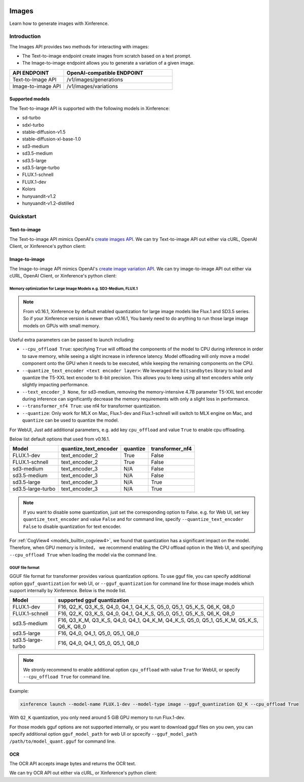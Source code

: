  .. _image:

======
Images
======

Learn how to generate images with Xinference.


Introduction
==================


The Images API provides two methods for interacting with images:


* The Text-to-image endpoint create images from scratch based on a text prompt.
* The Image-to-image endpoint allows you to generate a variation of a given image.


.. list-table:: 
   :widths: 25  50
   :header-rows: 1

   * - API ENDPOINT
     - OpenAI-compatible ENDPOINT

   * - Text-to-Image API
     - /v1/images/generations

   * - Image-to-image API
     - /v1/images/variations

Supported models
-------------------

The Text-to-image API is supported with the following models in Xinference:

* sd-turbo
* sdxl-turbo
* stable-diffusion-v1.5
* stable-diffusion-xl-base-1.0
* sd3-medium
* sd3.5-medium
* sd3.5-large
* sd3.5-large-turbo
* FLUX.1-schnell
* FLUX.1-dev
* Kolors
* hunyuandit-v1.2
* hunyuandit-v1.2-distilled


Quickstart
===================

Text-to-image
--------------------

The Text-to-image API mimics OpenAI's `create images API <https://platform.openai.com/docs/api-reference/images/create>`_.
We can try Text-to-image API out either via cURL, OpenAI Client, or Xinference's python client:

.. tabs::

  .. code-tab:: bash cURL

    curl -X 'POST' \
      'http://<XINFERENCE_HOST>:<XINFERENCE_PORT>/v1/images/generations' \
      -H 'accept: application/json' \
      -H 'Content-Type: application/json' \
      -d '{
        "model": "<MODEL_UID>",
        "prompt": "an apple",
      }'


  .. code-tab:: python OpenAI Python Client

    import openai

    client = openai.Client(
        api_key="cannot be empty", 
        base_url="http://<XINFERENCE_HOST>:<XINFERENCE_PORT>/v1"
    )
    client.images.generate(
        model=<MODEL_UID>, 
        prompt="an apple"
    )

  .. code-tab:: python Xinference Python Client

    from xinference.client import Client

    client = Client("http://<XINFERENCE_HOST>:<XINFERENCE_PORT>")

    model = client.get_model("<MODEL_UID>")
    input_text = "an apple"
    model.text_to_image(input_text)


  .. code-tab:: json output

    {
      "created": 1697536913,
      "data": [
        {
          "url": "/home/admin/.xinference/image/605d2f545ac74142b8031455af31ee33.jpg",
          "b64_json": null
        }
      ]
    }

Image-to-image
--------------------

The Image-to-image API mimics OpenAI's `create image variation API <https://platform.openai.com/docs/api-reference/images/createVariation>`_.
We can try image-to-image API out either via cURL, OpenAI Client, or Xinference's python client:

.. tabs::

  .. code-tab:: bash cURL

    curl -X 'POST' \
      'http://<XINFERENCE_HOST>:<XINFERENCE_PORT>/v1/images/variations' \
      -F model=<MODEL_UID> \
      -F image=@xxx.jpg \
      -F prompt="an apple"


  .. code-tab:: python OpenAI Python Client

    import openai

    client = openai.Client(
        api_key="cannot be empty",
        base_url="http://<XINFERENCE_HOST>:<XINFERENCE_PORT>/v1"
    )
    client.images.create_variation(
        model=<MODEL_UID>,
        image=open("image_edit_original.png", "rb"),
        prompt="an apple"
    )

  .. code-tab:: python Xinference Python Client

    from xinference.client import Client

    client = Client("http://<XINFERENCE_HOST>:<XINFERENCE_PORT>")

    model = client.get_model("<MODEL_UID>")
    input_text = "an apple"
    with open("xxx.jpg", "rb") as f:
        model.image_to_image(f.read(), input_text)


  .. code-tab:: json output

    {
      "created": 1697536913,
      "data": [
        {
          "url": "/home/admin/.xinference/image/605d2f545ac74142b8031455af31ee33.jpg",
          "b64_json": null
        }
      ]
    }

Memory optimization for Large Image Models e.g. SD3-Medium, FLUX.1
~~~~~~~~~~~~~~~~~~~~~~~~~~~~~~~~~~~~~~~~~~~~~~~~~~~~~~~~~~~~~~~~~~

.. note::

    From v0.16.1, Xinference by default enabled quantization for
    large image models like Flux.1 and SD3.5 series.
    So if your Xinference version is newer than v0.16.1,
    You barely need to do anything to run those large image models on GPUs with small memory.

Useful extra parameters can be passed to launch including:

* ``--cpu_offload True``: specifying ``True`` will offload the components of the model to CPU during
  inference in order to save memory, while seeing a slight increase in inference latency.
  Model offloading will only move a model component onto the GPU when it needs to be executed,
  while keeping the remaining components on the CPU.
* ``--quantize_text_encoder <text encoder layer>``: We leveraged the ``bitsandbytes`` library
  to load and quantize the T5-XXL text encoder to 8-bit precision.
  This allows you to keep using all text encoders while only slightly impacting performance.
* ``--text_encoder_3 None``, for sd3-medium, removing the memory-intensive 4.7B parameter
  T5-XXL text encoder during inference can significantly decrease the memory requirements
  with only a slight loss in performance.
* ``--transformer_nf4 True``: use nf4 for transformer quantization.
* ``--quantize``: Only work for MLX on Mac, Flux.1-dev and Flux.1-schnell will switch to
  MLX engine on Mac, and ``quantize`` can be used to quantize the model.

For WebUI, Just add additional parameters, e.g. add key ``cpu_offload`` and value ``True``
to enable cpu offloading.

Below list default options that used from v0.16.1.

+-------------------+-----------------------+----------------------+------------------+
| Model             | quantize_text_encoder | quantize             | transformer_nf4  |
+===================+=======================+======================+==================+
| FLUX.1-dev        | text_encoder_2        | True                 | False            |
+-------------------+-----------------------+----------------------+------------------+
| FLUX.1-schnell    | text_encoder_2        | True                 | False            |
+-------------------+-----------------------+----------------------+------------------+
| sd3-medium        | text_encoder_3        | N/A                  | False            |
+-------------------+-----------------------+----------------------+------------------+
| sd3.5-medium      | text_encoder_3        | N/A                  | False            |
+-------------------+-----------------------+----------------------+------------------+
| sd3.5-large       | text_encoder_3        | N/A                  | True             |
+-------------------+-----------------------+----------------------+------------------+
| sd3.5-large-turbo | text_encoder_3        | N/A                  | True             |
+-------------------+-----------------------+----------------------+------------------+

.. note::

    If you want to disable some quantization, just set the corresponding option to False.
    e.g. for Web UI, set key ``quantize_text_encoder`` and value ``False``
    and for command line, specify ``--quantize_text_encoder False`` to disable quantization
    for text encoder.

For :ref:`CogView4 <models_builtin_cogview4>`, we found that quantization has a significant impact on the model.
Therefore, when GPU memory is limited， we recommend enabling the CPU offload option in the Web UI,
and specifying ``--cpu_offload True`` when loading the model via the command line.

GGUF file format
~~~~~~~~~~~~~~~~

GGUF file format for transformer provides various quantization options.
To use gguf file, you can specify additional option ``gguf_quantization`` for web UI,
or ``--gguf_quantization`` for command line for those image models which support
internally by Xinference. Below is the mode list.

+-------------------+------------------------------------------------------------------------------------------+
| Model             | supported gguf quantization                                                              |
+===================+==============================================+===========================================+
| FLUX.1-dev        | F16, Q2_K, Q3_K_S, Q4_0, Q4_1, Q4_K_S, Q5_0, Q5_1, Q5_K_S, Q6_K, Q8_0                    |
+-------------------+------------------------------------------------------------------------------------------+
| FLUX.1-schnell    | F16, Q2_K, Q3_K_S, Q4_0, Q4_1, Q4_K_S, Q5_0, Q5_1, Q5_K_S, Q6_K, Q8_0                    |
+-------------------+------------------------------------------------------------------------------------------+
| sd3.5-medium      | F16, Q3_K_M, Q3_K_S, Q4_0, Q4_1, Q4_K_M, Q4_K_S, Q5_0, Q5_1, Q5_K_M, Q5_K_S, Q6_K, Q8_0  |
+-------------------+------------------------------------------------------------------------------------------+
| sd3.5-large       | F16, Q4_0, Q4_1, Q5_0, Q5_1, Q8_0                                                        |
+-------------------+------------------------------------------------------------------------------------------+
| sd3.5-large-turbo | F16, Q4_0, Q4_1, Q5_0, Q5_1, Q8_0                                                        |
+-------------------+------------------------------------------------------------------------------------------+

.. note::

    We stronly recommend to enable additional option ``cpu_offload`` with value ``True`` for WebUI,
    or specify ``--cpu_offload True`` for command line.

Example:

.. code-block::

    xinference launch --model-name FLUX.1-dev --model-type image --gguf_quantization Q2_K --cpu_offload True

With ``Q2_K`` quantization, you only need around 5 GiB GPU memory to run Flux.1-dev.

For those models gguf options are not supported internally, or you want to download gguf files on you own,
you can specify additional option ``gguf_model_path`` for web UI or spcecify
``--gguf_model_path /path/to/model_quant.gguf`` for command line.


OCR
--------------------

The OCR API accepts image bytes and returns the OCR text.

We can try OCR API out either via cURL, or Xinference's python client:

.. tabs::

  .. code-tab:: bash cURL

    curl -X 'POST' \
      'http://<XINFERENCE_HOST>:<XINFERENCE_PORT>/v1/images/ocr' \
      -F model=<MODEL_UID> \
      -F image=@xxx.jpg


  .. code-tab:: python Xinference Python Client

    from xinference.client import Client

    client = Client("http://<XINFERENCE_HOST>:<XINFERENCE_PORT>")

    model = client.get_model("<MODEL_UID>")
    with open("xxx.jpg", "rb") as f:
        model.ocr(f.read())


  .. code-tab:: text output

    <OCR result string>
